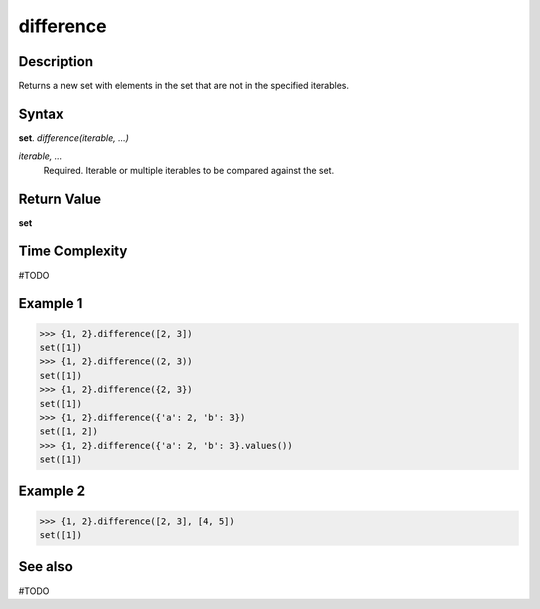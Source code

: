 ==========
difference
==========

Description
===========
Returns a new set with elements in the set that are not in the specified iterables.

Syntax
======
**set**. *difference(iterable, ...)*

*iterable, ...*
    Required. Iterable or multiple iterables to be compared against the set.

Return Value
============
**set**

Time Complexity
===============
#TODO

Example 1
=========
>>> {1, 2}.difference([2, 3])
set([1])
>>> {1, 2}.difference((2, 3))
set([1])
>>> {1, 2}.difference({2, 3})
set([1])
>>> {1, 2}.difference({'a': 2, 'b': 3})
set([1, 2])
>>> {1, 2}.difference({'a': 2, 'b': 3}.values())
set([1])

Example 2
=========
>>> {1, 2}.difference([2, 3], [4, 5])
set([1])

See also
========
#TODO

